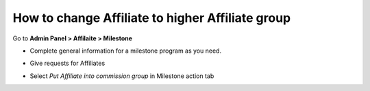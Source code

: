 How to change Affiliate to higher Affiliate group
===================================================

Go to **Admin Panel > Affilaite > Milestone**

.. image:: https://lh5.googleusercontent.com/uDe28GMiVf12XguL6yzz5_N3C4eC2YEhwZ1rBCd_rKOuBI2_IpgQNGi0Dr4AiB-X2VW6lyivZ2zinIYaKC3HcL92xYQFkhslVYZWZW8z0L9qV_D-IrpjbiqbUzC4j1x5bm1qgY77

* Complete general information for a milestone program as you need.

.. image:: https://lh6.googleusercontent.com/eSnpAOkvgLzKQAWzV4lnjtH70uBMoe3mufDttgJV48f4nDkl3HdQ03tTSKY3wUDlZuczazah5traITG-8VLjlzGoJsa-LcFoaCCvadTQYHv_h5tNFZQMys2eWrXRDANuQkFRE2rQ

* Give requests for Affiliates

.. image:: https://lh3.googleusercontent.com/LL9wIIjadRZHbQ2qEm33xQcNv-_XcM6qUJBkmUoJS8cGIVTsQSJQX5bKBcArGzlnHHW9R12mjKJNf4kPHjmkLuVgQXPw7-hkjLcRJnyFp8vC6psnpLQqcwF9mdB5YW0X_mXwQCzf

* Select *Put Affiliate into commission group* in Milestone action tab

.. image:: https://lh3.googleusercontent.com/LL9wIIjadRZHbQ2qEm33xQcNv-_XcM6qUJBkmUoJS8cGIVTsQSJQX5bKBcArGzlnHHW9R12mjKJNf4kPHjmkLuVgQXPw7-hkjLcRJnyFp8vC6psnpLQqcwF9mdB5YW0X_mXwQCzf
